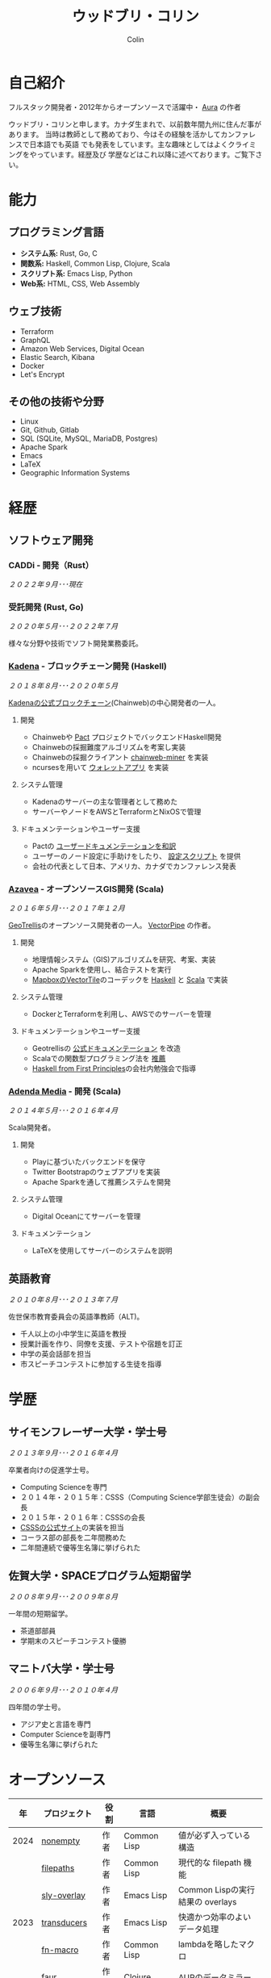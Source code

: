 #+TITLE: ウッドブリ・コリン
#+AUTHOR: Colin
#+HTML_HEAD: <link rel="stylesheet" type="text/css" href="org-theme.css"/>

* 自己紹介

フルスタック開発者・2012年からオープンソースで活躍中・ [[https://github.com/fosskers/aura][Aura]] の作者

ウッドブリ・コリンと申します。カナダ生まれで、以前数年間九州に住んだ事があります。
当時は教師として務めており、今はその経験を活かしてカンファレンスで日本語でも英語
でも発表をしています。主な趣味としてはよくクライミングをやっています。経歴及び
学歴などはこれ以降に述べております。ご覧下さい。

* 能力

** プログラミング言語

- *システム系:* Rust, Go, C
- *関数系:* Haskell, Common Lisp, Clojure, Scala
- *スクリプト系:* Emacs Lisp, Python
- *Web系:* HTML, CSS, Web Assembly

** ウェブ技術

- Terraform
- GraphQL
- Amazon Web Services, Digital Ocean
- Elastic Search, Kibana
- Docker
- Let's Encrypt

** その他の技術や分野

- Linux
- Git, Github, Gitlab
- SQL (SQLite, MySQL, MariaDB, Postgres)
- Apache Spark
- Emacs
- LaTeX
- Geographic Information Systems

* 経歴

** ソフトウェア開発

*** CADDi - 開発（Rust）

/２０２２年９月･･･現在/

*** 受託開発 (Rust, Go)

/２０２０年５月･･･２０２２年７月/

様々な分野や技術でソフト開発業務委託。

*** [[https://www.kadena.io/][Kadena]] - ブロックチェーン開発 (Haskell)

/２０１８年８月･･･２０２０年５月/

[[https://github.com/kadena-io/chainweb-node][Kadenaの公式ブロックチェーン]](Chainweb)の中心開発者の一人。

**** 開発

- Chainwebや [[https://pactlang.org/][Pact]] プロジェクトでバックエンドHaskell開発
- Chainwebの採掘難度アルゴリズムを考案し実装
- Chainwebの採掘クライアント [[https://github.com/kadena-io/chainweb-miner][chainweb-miner]] を実装
- ncursesを用いて [[https://github.com/kadena-community/bag-of-holding][ウォレットアプリ]] を実装

**** システム管理

- Kadenaのサーバーの主な管理者として務めた
- サーバーやノードをAWSとTerraformとNixOSで管理

**** ドキュメンテーションやユーザー支援

- Pactの [[https://pact-language.readthedocs.io/ja/stable/][ユーザードキュメンテーションを和訳]]
- ユーザーのノード設定に手助けをしたり、 [[https://github.com/kadena-community/node-setup][設定スクリプト]] を提供
- 会社の代表として日本、アメリカ、カナダでカンファレンス発表

*** [[https://www.azavea.com/][Azavea]] - オープンソースGIS開発 (Scala)

/２０１６年５月･･･２０１７年１２月/

[[https://github.com/locationtech/geotrellis][GeoTrellis]]のオープンソース開発者の一人。 [[https://github.com/geotrellis/vectorpipe][VectorPipe]] の作者。

**** 開発

- 地理情報システム（GIS)アルゴリズムを研究、考案、実装
- Apache Sparkを使用し、結合テストを実行
- [[https://docs.mapbox.com/vector-tiles/reference/][MapboxのVectorTile]]のコーデックを [[http://hackage.haskell.org/package/vectortiles][Haskell]] と [[https://github.com/locationtech/geotrellis/tree/master/vectortile][Scala]] で実装

**** システム管理

- DockerとTerraformを利用し、AWSでのサーバーを管理

**** ドキュメンテーションやユーザー支援

- Geotrellisの [[https://geotrellis.readthedocs.io/en/latest/][公式ドキュメンテーション]] を改造
- Scalaでの関数型プログラミング法を [[https://github.com/fosskers/scalaz-and-cats][推薦]]
- [[https://haskellbook.com/][Haskell from First Principles]]の会社内勉強会で指導

*** [[https://www.adendamedia.com/][Adenda Media]] - 開発 (Scala)

/２０１４年５月･･･２０１６年４月/

Scala開発者。

**** 開発

- Playに基づいたバックエンドを保守
- Twitter Bootstrapのウェブアプリを実装
- Apache Sparkを通して推薦システムを開発

**** システム管理

- Digital Oceanにてサーバーを管理

**** ドキュメンテーション

- LaTeXを使用してサーバーのシステムを説明

** 英語教育

/２０１０年８月･･･２０１３年７月/

佐世保市教育委員会の英語準教師（ALT)。

- 千人以上の小中学生に英語を教授
- 授業計画を作り、同僚を支援、テストや宿題を訂正
- 中学の英会話部を担当
- 市スピーチコンテストに参加する生徒を指導

* 学歴

** サイモンフレーザー大学・学士号

/２０１３年９月･･･２０１６年４月/

卒業者向けの促進学士号。

- Computing Scienceを専門
- ２０１４年・２０１５年：CSSS（Computing Science学部生徒会）の副会長
- ２０１５年・２０１６年：CSSSの会長
- [[https://github.com/CSSS/old-csss-site][CSSSの公式サイト]]の実装を担当
- コーラス部の部長を二年間務めた
- 二年間連続で優等生名簿に挙げられた

** 佐賀大学・SPACEプログラム短期留学

/２００８年９月･･･２００９年８月/

一年間の短期留学。

- 茶道部部員
- 学期末のスピーチコンテスト優勝

** マニトバ大学・学士号

/２００６年９月･･･２０１０年４月/

四年間の学士号。

- アジア史と言語を専門
- Computer Scienceを副専門
- 優等生名簿に挙げられた

* オープンソース

|   年 | プロジェクト            | 役割      | 言語        | 概要                                    |
|------+----------------------+-----------+-------------+-----------------------------------------|
| 2024 | [[https://codeberg.org/fosskers/nonempty][nonempty]]             | 作者      | Common Lisp | 値が必ず入っている構造                       |
|      | [[https://codeberg.org/fosskers/filepaths][filepaths]]            | 作者      | Common Lisp | 現代的な filepath 機能                    |
|      | [[https://git.sr.ht/~fosskers/sly-overlay][sly-overlay]]          | 作者      | Emacs Lisp  | Common Lispの実行結果の overlays          |
|------+----------------------+-----------+-------------+-----------------------------------------|
| 2023 | [[https://git.sr.ht/~fosskers/transducers.el][transducers]]          | 作者      | Emacs Lisp  | 快適かつ効率のよいデータ処理                  |
|      | [[https://git.sr.ht/~fosskers/fn-macro][fn-macro]]             | 作者      | Common Lisp | lambdaを略したマクロ                        |
|      | [[https://git.sr.ht/~fosskers/faur][faur]]                 | 作者      | Clojure     | AURのデータミラー                           |
|      | [[https://fosskers.itch.io/falldown][Falldown]]             | 作者      | Fennel      | 昔のTI-83の流行りゲーム、復活                 |
|      | [[https://tic80.com/play?cart=3375][Snake]]                | 作者      | Fennel      | 簡単な蛇ゲーム                             |
|      | [[https://github.com/fosskers/nonempty-collections][nonempty-collections]] | 作者      | Rust        | 値が必ず入っているデータ構造                  |
|      | [[https://git.sr.ht/~fosskers/transducers.fnl][transducers]]          | 作者      | [[https://fennel-lang.org/][Fennel]]      | 快適かつ効率のよいデータ処理                  |
|      | [[https://github.com/fosskers/cl-transducers][transducers]]          | 作者      | Common Lisp | 快適かつ効率のよいデータ処理                  |
|------+----------------------+-----------+-------------+-----------------------------------------|
| 2022 | [[https://git.sr.ht/~fosskers/faur-supervisor][faur-supervisor]]      | 作者      | Elixir      | faurサーバーの自動管理                      |
|      | [[https://git.sr.ht/~fosskers/faur][faur]]                 | 作者      | Rust        | AURのデータミラー                           |
|      | [[https://github.com/fosskers/disown][disown]]               | 作者      | Rust        | methodで所有権を落とす                      |
|      | [[https://crates.io/crates/r2d2-alpm][r2d2-alpm]]            | 作者      | Rust        | R2D2用のALPMコネクションプール                |
|------+----------------------+-----------+-------------+-----------------------------------------|
| 2021 | [[https://www.fosskers.ca/en/tools/love-letter][Love Letter Tracker]]  | 作者      | Rust/WASM   | /Love Letter/ の援助ツール                  |
|      | [[https://github.com/fosskers/validated][validated]]            | 作者      | Rust        | ~Result~ と ~Either~ の蓄積する兄弟            |
|      | [[https://github.com/fosskers/streak][streak]]               | 作者      | Emacs Lisp  | 記録を図る minor-mode                     |
|------+----------------------+-----------+-------------+-----------------------------------------|
| 2020 | [[https://github.com/fosskers/linya][linya]]                | 作者      | Rust        | ターミナルでのプロセス進行バー                 |
|      | [[https://github.com/fosskers/totp][totp]]                 | 作者      | Go          | Time-based One-Time Passwordのライブラリ   |
|      | [[https://github.com/fosskers/totp-lite][totp-lite]]            | 作者      | Rust        | Time-based One-Time Passwordのライブラリ   |
|      | [[https://github.com/fosskers/credit][credit]]               | 作者      | Rust        | プロジェクト活躍を測るツール                   |
|      | [[https://crates.io/crates/cargo-aur][cargo-aur]]            | 作者      | Rust        | Arch LinuxでRustのプロジェクトをリリースするツール |
|      | [[https://crates.io/crates/versions][versions]]             | 作者      | Rust        | バージョン数字のパーサ                       |
|      | [[https://github.com/fosskers/rs-kanji][kanji]]                | 作者      | Rust        | 日本漢字の分析                            |
|      | [[https://github.com/fosskers/active][active]]               | 作者      | Go          | Github CI Actionsを更新するツール           |
|      | [[https://hackage.haskell.org/package/skylighting-lucid][skylighting-lucid]]    | 作者      | Haskell     | [[https://hackage.haskell.org/package/skylighting][skylighting]]とLucidの統合                  |
|      | [[http://hackage.haskell.org/package/org-mode][org-mode]]             | 作者      | Haskell     | Emacs Org Modeパーサ                     |
|      | [[https://github.com/kadena-io/chainweb-data][chainweb-data]]        | 中心開発者 | Haskell     | Chainweb情報を一括処理するツール             |
|------+----------------------+-----------+-------------+-----------------------------------------|
| 2019 | [[https://github.com/kadena-io/chainweb-node][Chainweb]]             | 中心開発者 | Haskell     | Proof-of-Workのブロックチェーン              |
|      | [[https://github.com/kadena-community/bag-of-holding][bag-of-holding]]       | 作者      | Haskell     | Chainwebのウォレット                        |
|      | [[https://gitlab.com/fosskers/bounded-queue][bounded-queue]]        | 作者      | Haskell     | キューのライブラリ                           |
|      | [[https://github.com/kadena-io/chainweb-miner][chainweb-miner]]       | 作者      | Haskell     | Chainwebの採掘クライアント                   |
|      | [[https://github.com/kadena-io/streaming-events][streaming-events]]     | 作者      | Haskell     | EventStreamをクライアント側で処理するライブラリ   |
|------+----------------------+-----------+-------------+-----------------------------------------|
| 2018 | [[https://github.com/fosskers/mapalgebra][MapAlgebra]]           | 作者      | Haskell     | [[https://en.wikipedia.org/wiki/Map_algebra][Map Algebra]]ライブラリ                      |
|      | [[https://github.com/fosskers/fosskers.ca][fosskers.ca]]          | 作者      | Purescript  | 自分のサイト                               |
|      | [[https://github.com/fosskers/streaming-pcap][streaming-pcap]]       | 作者      | Haskell     | libpcapのパケットををストリーム                 |
|      | [[https://github.com/fosskers/servant-xml][servant-xml]]          | 作者      | Haskell     | XMLとServantの統合                        |
|      | [[https://github.com/haskell-streaming/streaming-attoparsec][streaming-attoparsec]] | 保守者     | Haskell     | ~streaming~ と ~attoparsec~ の統合            |
|      | [[https://github.com/haskell-streaming/streaming-bytestring][streaming-bytestring]] | 保守者     | Haskell     | バイトデートのストリーミング                     |
|------+----------------------+-----------+-------------+-----------------------------------------|
| 2017 | [[https://github.com/geotrellis/vectorpipe][VectorPipe]]           | 作者      | Scala       | GeoTrellisを通してVectorTile処理           |
|      | [[https://github.com/fosskers/draenor][draenor]]              | 作者      | Haskell     | OSM PBFをORCファイルに変換                  |
|      | [[https://github.com/fosskers/axe][axe]]                  | 作者      | Haskell     | 巨大なOSM XMLファイルを分割                  |
|      | [[https://github.com/fosskers/streaming-osm][streaming-osm]]        | 作者      | Haskell     | OpenStreetMap情報をストリーム               |
|      | [[https://github.com/fosskers/scalaz-and-cats][scalaz-and-cats]]      | 作者      | Scala       | ScalazとCatsのベンチマーク                  |
|      | [[https://github.com/fosskers/scala-benchmarks][scala-benchmarks]]     | 作者      | Scala       | Scalaのベンチマーク                        |
|------+----------------------+-----------+-------------+-----------------------------------------|
| 2016 | [[https://github.com/locationtech/geotrellis][GeoTrellis]]           | 中心開発者 | Scala       | 地理情報の一括処理                         |
|      | [[https://github.com/fosskers/pipes-random][pipes-random]]         | 作者      | Haskell     | ランダムの数字などをストリーム                   |
|      | [[https://github.com/fosskers/vectortiles/][vectortiles]]          | 作者      | Haskell     | Mapboxが定義するGIS Vector Tilesの処理     |
|------+----------------------+-----------+-------------+-----------------------------------------|
| 2015 | [[https://github.com/fosskers/myshroom-api][MyShroom]]             | リード開発者 | Scala       | キノコを画像から認識する人工知能システム          |
|      | [[https://github.com/fosskers/crypto-classical][crypto-classical]]     | 作者      | Haskell     | 歴史的な暗号                              |
|      | [[http://hackage.haskell.org/package/microlens-aeson][microlens-aeson]]      | 作者      | Haskell     | LensとAesonの統合                         |
|      | [[https://github.com/fosskers/opengl-linalg][opengl-linalg]]        | 作者      | C           | OpenGLで線形代数                          |
|      | [[https://github.com/fosskers/tetris][Tetris]]               | 作者      | C           | OpenGLを通して３次元テトリス                   |
|      | [[https://gitlab.com/fosskers/versions][versions]]             | 作者      | Haskell     | バージョン数字のパーサ                       |
|------+----------------------+-----------+-------------+-----------------------------------------|
| 2014 | [[https://github.com/fosskers/elm-touch][elm-touch]]            | 作者      | Elm         | Elm言語のタッチ・ライブラリ                    |
|      | [[https://github.com/fosskers/2048][2048 Game]]            | 作者      | Elm         | 2048ゲーム ([[http://fosskers.github.io/2048/][ブラウザーで遊ぶ]])                |
|------+----------------------+-----------+-------------+-----------------------------------------|
| 2013 | [[https://github.com/fosskers/hisp][Hisp]]                 | 作者      | Haskell     | 簡単なLisp                               |
|------+----------------------+-----------+-------------+-----------------------------------------|
| 2012 | [[https://github.com/aurapm/aura/][Aura]]                 | 作者      | Haskell     | Arch Linuxのパッケージ管理ツール             |
|      | [[https://github.com/fosskers/kanji][kanji]]                | 作者      | Haskell     | 日本漢字の分析                            |
|------+----------------------+-----------+-------------+-----------------------------------------|
| 2011 | [[https://github.com/fosskers/sudoku][Sudoku]]               | 作者      | Python      | 数独を解くツール                            |
|      | [[https://github.com/fosskers/tgrep][tgrep]]                | 作者      | Python      | Redditのログファイルを検索するツール            |
|------+----------------------+-----------+-------------+-----------------------------------------|

* 資格・免許

| 証明                               | 級     |   年 |
|------------------------------------+--------+------|
| Goethe-Zertifikat ドイツ語能力試験 | B1     | 2015 |
| 漢字検定                           | 準二級 | 2013 |
| 日本語能力試験 (JLPT)              | N1     | 2012 |

* 発表

| テーマ                           | 日付        | 会場                      | 場所       | 言語  |
|--------------------------------+------------+--------------------------+-----------+------|
| Fortran and Doom Emacs         | 2022年2月   | DoomConf                 | オンライン  | 英語  |
| Terminal Progress Bars in Rust | 2021年２月   | Vancouver Rust Meetup    | バンクーバー | 英語  |
| [[https://www.youtube.com/watch?v=CmMzkOspHTU][Haskell in Production]]          | 2019年６月   | LambdaConf               | ボルダー    | 英語  |
| コードの美と正当性                 | 2019年５月   | Polyglot Unconference    | バンクーバー | 英語  |
| Pactの基礎                       | 2018年１１月 | NODE東京                  | 東京       | 日本語 |
| Chainweb入門                    | 2018年１１月 | Neutrino Meetup          | 東京       | 日本語 |
| [[https://www.youtube.com/watch?v=-UEOLfyDi74][How not to Write Slow Scala]]    | 2018年６月   | LambdaConf               | ボルダー    | 英語  |
| Tips on Scala Performance      | 2018年５月   | Polyglot Unconference    | バンクーバー | 英語  |
| [[https://www.meetup.com/Vancouver-Haskell-Unmeetup/events/229599314/][Extensible Effects]]             | 2016年４月   | Vancouver Haskell Meetup | バンクーバー | 英語  |
| [[https://www.meetup.com/Vancouver-Haskell-Unmeetup/events/170696382/][Applicative Functors]]           | 2014年４月   | Vancouver Haskell Meetup | バンクーバー | 英語  |
| 日本の教育                       | 2012年２月   | アルカス佐世保              | 佐世保      | 日本語 |

* 趣味

** クライミング

主にリードを好みますが、トップロープもボルダリングも、外でも室内でもします。

*** 大会出場

|   年 | 競技         | 大会       | 会場           |
|------+--------------+------------+----------------|
| 2020 | トップロープ | The Flash  | Cliffhanger    |
| 2018 | ボルダリング | BC州州大会 | North Van Hive |

** 言語学習

日本語専門ですが、ドイツ語、イタリア語、エスペラント語も学習した事があります。

** 音楽演奏

| 団体                 | 時期                    | 役割    |
|---------------------+------------------------+--------|
| [[https://www.embassy-choir.org/jp/][東京Embassyコーラス]]    | ２０２２年冬･･･現在        | 声      |
| [[https://www.youtube.com/watch?v=oOgi0EZTXEg][VVGO: Skyword Sword]] | ２０２２年夏              | ベース   |
| SFU大学コーラス        | ２０１９年秋              | 声      |
| SFU大学コーラス        | ２０１３年秋･･･２０１６年春 | 声・部長 |
| 早岐地区PTAコーラス    | ２０１０年･･･２０１３年     | 声      |
| Westwood高校ジャズ    | ２００２年秋･･･２００６年春 | サックス |

*** 演奏

- TEC: [[https://www.youtube.com/playlist?list=PLQT_8TGvdSoikLLkHrIuilVSk2RUctYep][2023・Christmas]]
- TEC: [[https://www.youtube.com/playlist?list=PLQT_8TGvdSogKMnBNypS_hjXht6Y8Lqbu][2023・１１月]]
- TEC: [[https://www.youtube.com/playlist?list=PLQT_8TGvdSohLr99nRRk8V3PtFImsoZjH][2023・夏]]
- TEC: [[https://www.youtube.com/playlist?list=PLQT_8TGvdSogGzlvz-QBuE21jLUmJ1X-U][2022・Christmas]]

